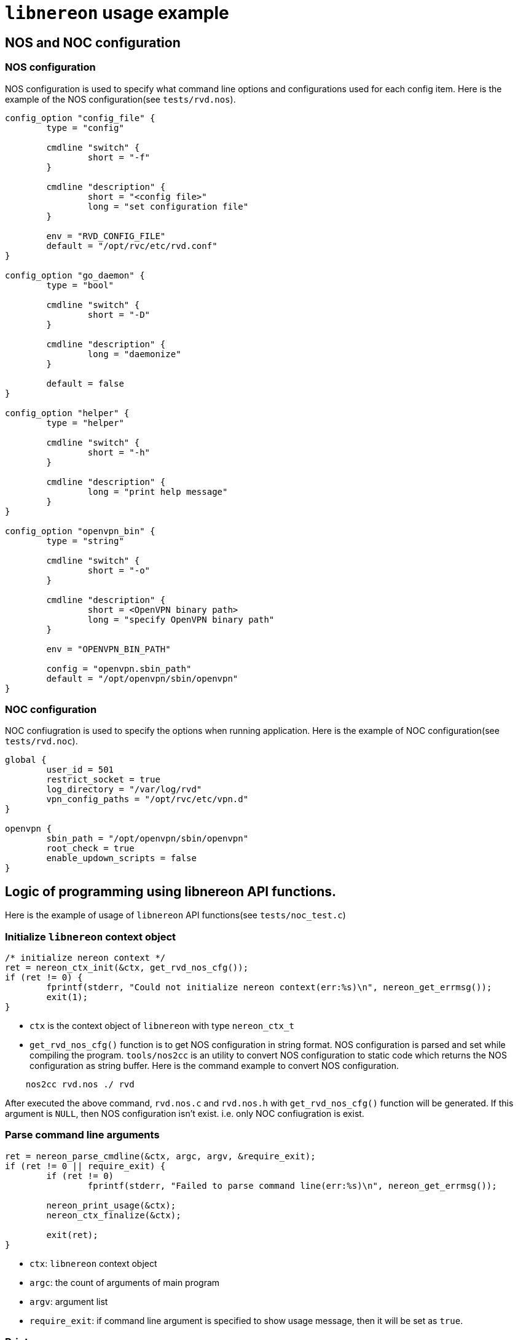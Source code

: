 = `libnereon` usage example

== NOS and NOC configuration

=== NOS configuration

NOS configuration is used to specify what command line options and configurations used for each config item.
Here is the example of the NOS configuration(see `tests/rvd.nos`).

----
config_option "config_file" {
	type = "config"

	cmdline "switch" {
		short = "-f"
	}

	cmdline "description" {
		short = "<config file>"
		long = "set configuration file"
	}

	env = "RVD_CONFIG_FILE"
	default = "/opt/rvc/etc/rvd.conf"
}

config_option "go_daemon" {
	type = "bool"

	cmdline "switch" {
		short = "-D"
	}

	cmdline "description" {
		long = "daemonize"
	}

	default = false
}

config_option "helper" {
	type = "helper"

	cmdline "switch" {
		short = "-h"
	}

	cmdline "description" {
		long = "print help message"
	}
}

config_option "openvpn_bin" {
	type = "string"

	cmdline "switch" {
		short = "-o"
	}

	cmdline "description" {
		short = <OpenVPN binary path>
		long = "specify OpenVPN binary path"
	}

	env = "OPENVPN_BIN_PATH"

	config = "openvpn.sbin_path"
	default = "/opt/openvpn/sbin/openvpn"
}
----

=== NOC configuration

NOC confiugration is used to specify the options when running application.
Here is the example of NOC configuration(see `tests/rvd.noc`).

----
global {
	user_id = 501
	restrict_socket = true
	log_directory = "/var/log/rvd"
	vpn_config_paths = "/opt/rvc/etc/vpn.d"
}

openvpn {
	sbin_path = "/opt/openvpn/sbin/openvpn"
	root_check = true
	enable_updown_scripts = false
}
----

== Logic of programming using libnereon API functions.

Here is the example of usage of `libnereon` API functions(see `tests/noc_test.c`)

=== Initialize `libnereon` context object

----
/* initialize nereon context */
ret = nereon_ctx_init(&ctx, get_rvd_nos_cfg());
if (ret != 0) {
	fprintf(stderr, "Could not initialize nereon context(err:%s)\n", nereon_get_errmsg());
	exit(1);
}
----

* `ctx` is the context object of `libnereon` with type `nereon_ctx_t`
* `get_rvd_nos_cfg()` function is to get NOS configuration in string format.
NOS configuration is parsed and set while compiling the program.
`tools/nos2cc` is an utility to convert NOS configuration to static code which returns the NOS configuration as string buffer.
Here is the command example to convert NOS configuration.

----
    nos2cc rvd.nos ./ rvd
----

After executed the above command, `rvd.nos.c` and `rvd.nos.h` with `get_rvd_nos_cfg()` function will be generated.
If this argument is `NULL`, then NOS configuration isn't exist.
i.e.
only NOC confiugration is exist.

=== Parse command line arguments

----
ret = nereon_parse_cmdline(&ctx, argc, argv, &require_exit);
if (ret != 0 || require_exit) {
	if (ret != 0)
		fprintf(stderr, "Failed to parse command line(err:%s)\n", nereon_get_errmsg());

	nereon_print_usage(&ctx);
	nereon_ctx_finalize(&ctx);

	exit(ret);
}
----

* `ctx`: `libnereon` context object
* `argc`: the count of arguments of main program
* `argv`: argument list
* `require_exit`: if command line argument is specified to show usage message, then it will be set as `true`.

=== Print usage message

----
nereon_print_usage(&ctx);
----

This function print help message by parsing NOS configuration.
The output example is the following:

----
Usage: noc_test [options]
  -f  <config file>         : set configuration file
  -D                        : daemonize
  -c                        : only check config and exit
  -v                        : print version
  -h                        : print help message
  -o  <OpenVPN binary path> : specify OpenVPN binary path
  -r                        : enable root check for OpenVPN binary
  -s                        : enable up/down scripts for OpenVPN
  -u  <User ID>             : specify User ID for RVC process
  -r                        : restrict access to communication socket
  -l  <log directory>       : specify the log directory of RVD process
  -p  <VPN config directory>: specify the directory path of VPN configurations
----

* Parse NOC configuration file

----
if (nereon_parse_config_file(&ctx, NOC_CONFIG_FILE) != 0) {
	fprintf(stderr, "Could not parse NOC configuration(err:%s)\n", nereon_get_errmsg());
	nereon_ctx_finalize(&ctx);

	exit(1);
}
----

This function parses NOC configuration file.

* `ctx`: `libnereon` context object
* `NOC_CONFIG_FILE`: The path of NOC configuration file

=== Get configuration options from NOS and NOC configurations

All confiugration options may be get by calling `nereon_get_config_options` function.
Here is the example.

----
struct rvd_options {
	char *config_fpath;
	bool go_daemon;
	bool print_help;
	char *ovpn_bin_path;
};

struct rvd_options rvd_opts;
struct nereon_config_option cfg_opts[] = {
	{"config_file", NEREON_TYPE_CONFIG, false, NULL, &rvd_opts.config_fpath},
	{"go_daemon", NEREON_TYPE_BOOL, false, NULL, &rvd_opts.go_daemon},
	{"helper", NEREON_TYPE_BOOL, false, NULL, &rvd_opts.print_help},
	{"openvpn_bin", NEREON_TYPE_STRING, true, NULL, &rvd_opts.ovpn_bin_path},
};

memset(&rvd_opts, 0, sizeof(rvd_opts));
ret = nereon_get_config_options(&ctx, cfg_opts);
----

`nereon_config_option` structure has the following fields:

----
typedef struct nereon_config_option {
	const char *name;
	enum NEREON_CONFIG_TYPE type;

	bool mandatory;
	bool *is_cli_set;

	void *data;
} nereon_config_option_t;
----

* `name`: the configuration name.
If NOS configuration doesn't exist, then it specifies the name of NOC configuration options.
* `type`: the type of configuration value.(see `NEREON_CONFIG_TYPE` enum constant in `nereon.h`)
* `mandatory`: `nereon_get_config_options` function will be failed when the configuration option with `true` value is missed.
* `is_cli_set`: `true` if command line is set for this configuration
* `data`: configuration value

=== Finalize `libnereon` context

It will deallocate all memory buffers while parsing NOS and NOC configurations.

----
/* finalize nereon context */
nereon_ctx_finalize(&ctx);
----
